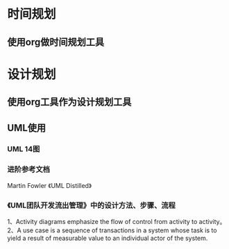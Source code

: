 * 时间规划
** 使用org做时间规划工具
* 设计规划
** 使用org工具作为设计规划工具
** UML使用
*** UML 14图
*** 进阶参考文档
Martin Fowler 《UML Distilled》
*** 《UML团队开发流出管理》中的设计方法、步骤、流程
1、Activity diagrams emphasize the flow of control from activity to activity。
2、A use case is a sequence of transactions in a system whose task is to yield
a result of measurable value to an individual actor of the system.
